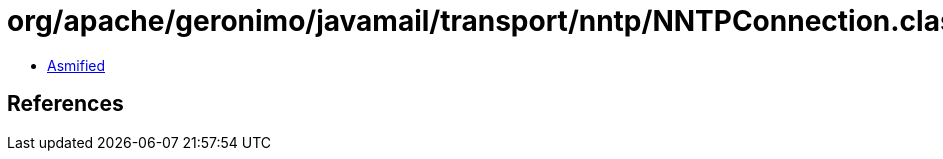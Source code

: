 = org/apache/geronimo/javamail/transport/nntp/NNTPConnection.class

 - link:NNTPConnection-asmified.java[Asmified]

== References

